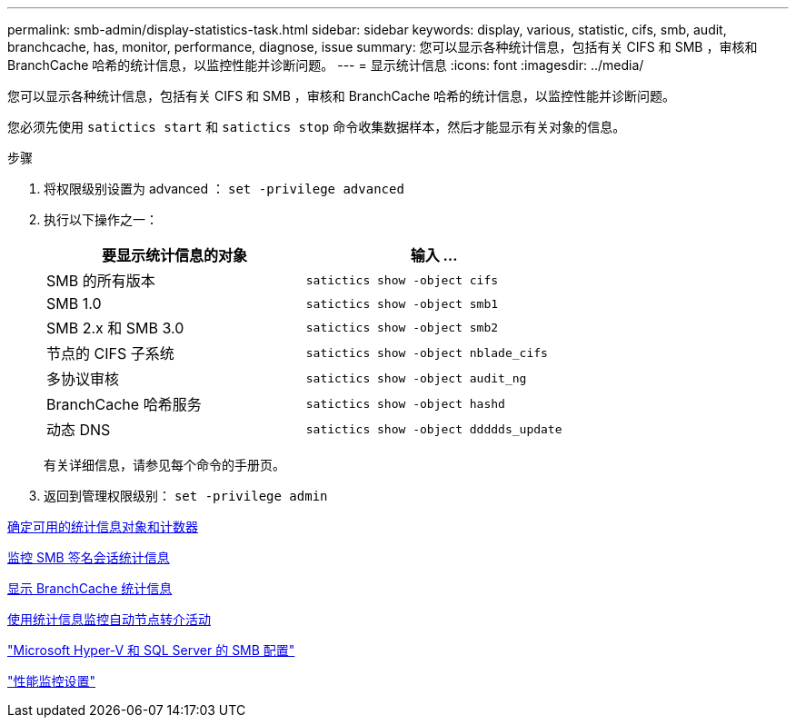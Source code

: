 ---
permalink: smb-admin/display-statistics-task.html 
sidebar: sidebar 
keywords: display, various, statistic, cifs, smb, audit, branchcache, has, monitor, performance, diagnose, issue 
summary: 您可以显示各种统计信息，包括有关 CIFS 和 SMB ，审核和 BranchCache 哈希的统计信息，以监控性能并诊断问题。 
---
= 显示统计信息
:icons: font
:imagesdir: ../media/


[role="lead"]
您可以显示各种统计信息，包括有关 CIFS 和 SMB ，审核和 BranchCache 哈希的统计信息，以监控性能并诊断问题。

您必须先使用 `satictics start` 和 `satictics stop` 命令收集数据样本，然后才能显示有关对象的信息。

.步骤
. 将权限级别设置为 advanced ： `set -privilege advanced`
. 执行以下操作之一：
+
|===
| 要显示统计信息的对象 | 输入 ... 


 a| 
SMB 的所有版本
 a| 
`satictics show -object cifs`



 a| 
SMB 1.0
 a| 
`satictics show -object smb1`



 a| 
SMB 2.x 和 SMB 3.0
 a| 
`satictics show -object smb2`



 a| 
节点的 CIFS 子系统
 a| 
`satictics show -object nblade_cifs`



 a| 
多协议审核
 a| 
`satictics show -object audit_ng`



 a| 
BranchCache 哈希服务
 a| 
`satictics show -object hashd`



 a| 
动态 DNS
 a| 
`satictics show -object ddddds_update`

|===
+
有关详细信息，请参见每个命令的手册页。

. 返回到管理权限级别： `set -privilege admin`


xref:determine-statistics-objects-counters-available-task.adoc[确定可用的统计信息对象和计数器]

xref:monitor-signed-session-statistics-task.adoc[监控 SMB 签名会话统计信息]

xref:display-branchcache-statistics-task.adoc[显示 BranchCache 统计信息]

xref:statistics-monitor-automatic-node-referral-task.adoc[使用统计信息监控自动节点转介活动]

link:../smb-hyper-v-sql/index.html["Microsoft Hyper-V 和 SQL Server 的 SMB 配置"]

link:../performance-config/index.html["性能监控设置"]
